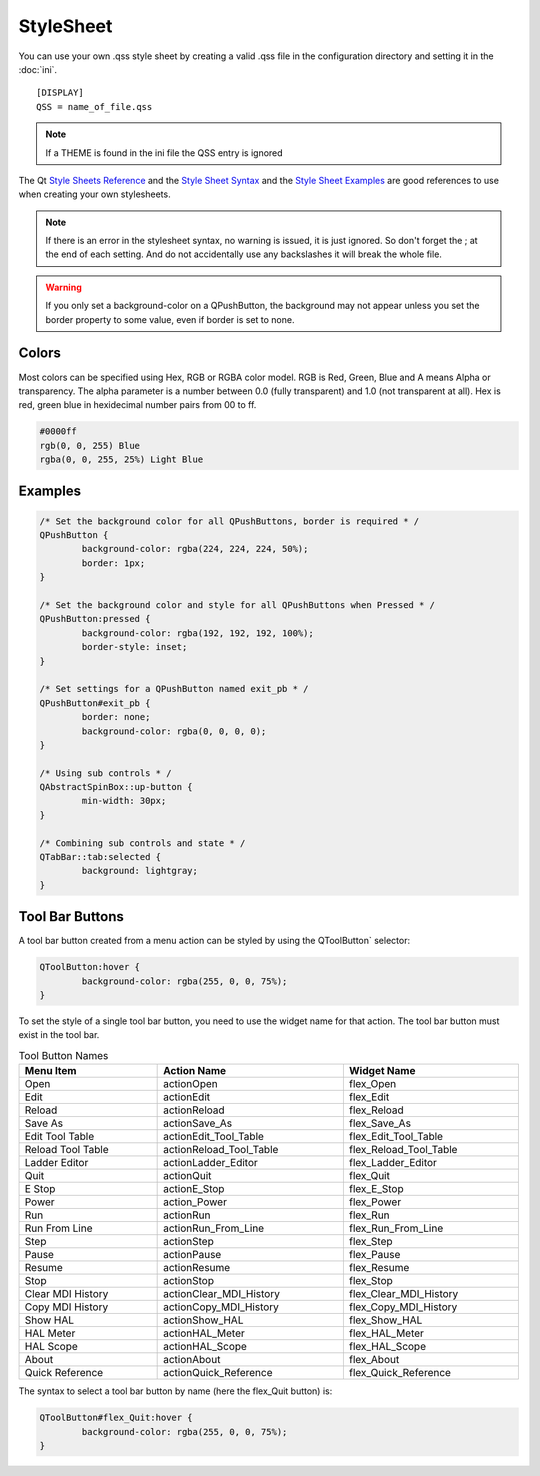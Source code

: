 StyleSheet
==========

You can use your own .qss style sheet by creating a valid .qss file in the
configuration directory and setting it in the :doc:`ini`.
::

	[DISPLAY]
	QSS = name_of_file.qss

.. Note:: If a THEME is found in the ini file the QSS entry is ignored

The Qt `Style Sheets Reference <https://doc.qt.io/qt-6/stylesheet-reference.html>`_
and the `Style Sheet Syntax <https://doc.qt.io/qt-6/stylesheet-syntax.html>`_
and the `Style Sheet Examples <https://doc.qt.io/qt-6.2/stylesheet-examples.html>`_
are good references to use when creating your own stylesheets.

.. note:: If there is an error in the stylesheet syntax, no warning is issued,
   it is just ignored. So don't forget the ; at the end of each setting. And do
   not accidentally use any backslashes it will break the whole file.

.. warning:: If you only set a background-color on a QPushButton, the background
   may not appear unless you set the border property to some value, even if
   border is set to none.

Colors
------

Most colors can be specified using Hex, RGB or RGBA color model. RGB is
Red, Green, Blue and A means Alpha or transparency. The alpha parameter is a
number between 0.0 (fully transparent) and 1.0 (not transparent at all). Hex is
red, green blue in hexidecimal number pairs from 00 to ff.

.. code-block:: css

	#0000ff
	rgb(0, 0, 255) Blue
	rgba(0, 0, 255, 25%) Light Blue

Examples
--------

.. code-block:: css

	/* Set the background color for all QPushButtons, border is required * /
	QPushButton {
		background-color: rgba(224, 224, 224, 50%);
		border: 1px;
	}
	
	/* Set the background color and style for all QPushButtons when Pressed * /
	QPushButton:pressed {
		background-color: rgba(192, 192, 192, 100%);
		border-style: inset;
	}

	/* Set settings for a QPushButton named exit_pb * /
	QPushButton#exit_pb {
		border: none;
		background-color: rgba(0, 0, 0, 0);
	}

	/* Using sub controls * /
	QAbstractSpinBox::up-button {
		min-width: 30px;
	}

	/* Combining sub controls and state * /
	QTabBar::tab:selected {
		background: lightgray;
	}

Tool Bar Buttons
----------------

A tool bar button created from a menu action can be styled by using the 
QToolButton` selector:

.. code-block:: css

	QToolButton:hover {
		background-color: rgba(255, 0, 0, 75%);
	}

.. _refname:

To set the style of a single tool bar button, you need to use the widget name
for that action. The tool bar button must exist in the tool bar.

.. csv-table:: Tool Button Names
   :width: 100%
   :align: left

	**Menu Item**, **Action Name**, **Widget Name**
	Open, actionOpen, flex_Open
	Edit, actionEdit, flex_Edit
	Reload, actionReload, flex_Reload
	Save As, actionSave_As, flex_Save_As
	Edit Tool Table, actionEdit_Tool_Table, flex_Edit_Tool_Table
	Reload Tool Table, actionReload_Tool_Table, flex_Reload_Tool_Table
	Ladder Editor, actionLadder_Editor, flex_Ladder_Editor
	Quit, actionQuit, flex_Quit
	E Stop, actionE_Stop, flex_E_Stop
	Power, action_Power, flex_Power
	Run, actionRun, flex_Run
	Run From Line, actionRun_From_Line, flex_Run_From_Line
	Step, actionStep, flex_Step
	Pause, actionPause, flex_Pause
	Resume, actionResume, flex_Resume
	Stop, actionStop, flex_Stop
	Clear MDI History, actionClear_MDI_History, flex_Clear_MDI_History
	Copy MDI History, actionCopy_MDI_History, flex_Copy_MDI_History
	Show HAL, actionShow_HAL, flex_Show_HAL
	HAL Meter, actionHAL_Meter, flex_HAL_Meter
	HAL Scope, actionHAL_Scope, flex_HAL_Scope
	About, actionAbout, flex_About
	Quick Reference, actionQuick_Reference, flex_Quick_Reference

The syntax to select a tool bar button by name (here the flex_Quit button) is:

.. code-block:: css

	QToolButton#flex_Quit:hover {
		background-color: rgba(255, 0, 0, 75%);
	}

